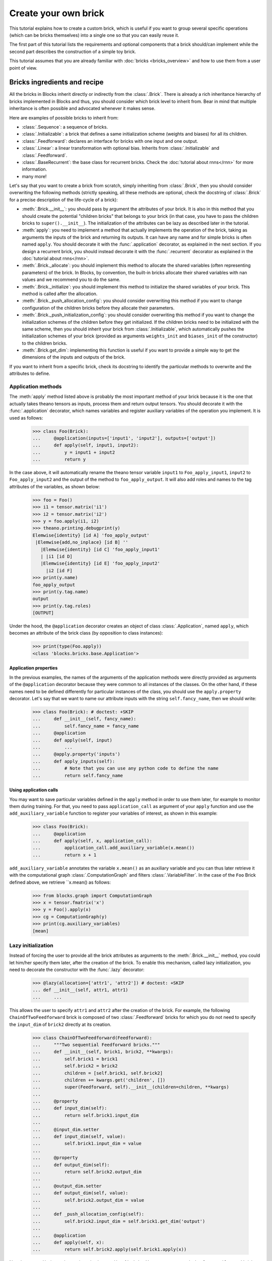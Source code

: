 Create your own brick
=====================

.. doctest::
   :hide:

    >>> import numpy
    >>>
    >>> import theano
    >>> from theano import tensor
    >>>
    >>> from blocks.bricks import Brick, Initializable, Linear, Feedforward
    >>> from blocks.bricks.base import lazy, application
    >>> from blocks.bricks.parallel import Parallel
    >>> from blocks.initialization import Constant
    >>> from blocks.roles import add_role, WEIGHT
    >>> from blocks.utils import shared_floatx_nans

This tutorial explains how to create a custom brick, which is useful if you
want to group several specific operations (which can be bricks themselves) into
a single one so that you can easily reuse it.

The first part of this tutorial lists the requirements and optional components
that a brick should/can implement while the second part describes the
construction of a simple toy brick.

This tutorial assumes that you are already familiar with
:doc:`bricks <bricks_overview>` and how to use them from a user point of view.


Bricks ingredients and recipe
-----------------------------

All the bricks in Blocks inherit directly or indirectly from the
:class:`.Brick`. There is already a rich inheritance hierarchy of
bricks implemented in Blocks and thus, you should consider which brick level
to inherit from. Bear in mind that multiple inheritance is often possible and
advocated whenever it makes sense.

Here are examples of possible bricks to inherit from:

* :class:`.Sequence`: a sequence of bricks.
* :class:`.Initializable`: a brick that defines a same initialization scheme
  (weights and biases) for all its children.
* :class:`.Feedforward`: declares an interface for bricks with one input and
  one output.
* :class:`.Linear`: a linear transformation with optional bias. Inherits from
  :class:`.Initializable` and :class:`.Feedforward`.
* :class:`.BaseRecurrent`: the base class for recurrent bricks. Check the
  :doc:`tutorial about rnns</rnn>` for more information.
* many more!

Let's say that you want to create a brick from scratch, simply inheriting
from :class:`.Brick`, then you should consider overwriting the following
methods (strictly speaking, all these methods are optional, check the docstring
of :class:`.Brick` for a precise description of the life-cycle of a brick):

* :meth:`.Brick.__init__`: you should pass by argument the attributes of your
  brick. It is also in this method that you should create the potential
  "children bricks" that belongs to your brick (in that case, you have to pass
  the children bricks to ``super().__init__``). The initialization of the
  attributes can be lazy as described later in the tutorial.
* :meth:`apply`: you need to implement a method that actually
  implements the operation of the brick, taking as arguments the inputs
  of the brick and returning its outputs. It can have any name and for simple
  bricks is often named ``apply``. You should decorate it with the
  :func:`.application` decorator, as explained in the next section. If you
  design a recurrent brick, you should instead decorate it with the
  :func:`.recurrent` decorator as explained in the
  :doc:`tutorial about rnns</rnn>`.
* :meth:`.Brick._allocate`: you should implement this method to allocate the
  shared variables (often representing parameters) of the brick. In Blocks,
  by convention, the built-in bricks allocate their shared variables with nan
  values and we recommend you to do the same.
* :meth:`.Brick._initialize`: you should implement this method to initialize
  the shared variables of your brick. This method is called after the
  allocation.
* :meth:`.Brick._push_allocation_config`: you should consider overwriting
  this method if you want to change configuration of the children bricks
  before they allocate their parameters.
* :meth:`.Brick._push_initialization_config`: you should consider
  overwriting this method if you want to change the initialization schemes of
  the children before they get initialized.
  If the children bricks need to be initialized with the same scheme, then you
  should inherit your brick from :class:`.Initializable`, which
  automatically pushes the initialization schemes of your brick (provided as
  arguments ``weights_init`` and ``biases_init`` of the constructor) to the
  children bricks.
* :meth:`.Brick.get_dim`: implementing this function is useful if you want
  to provide a simple way to get the dimensions of the inputs and outputs of
  the brick.

If you want to inherit from a specific brick, check its docstring to
identify the particular methods to overwrite and the attributes to define.

Application methods
~~~~~~~~~~~~~~~~~~~

The :meth:`apply` method listed above is probably the most
important method of your brick because it is the one that actually takes
theano tensors as inputs, process them and return output tensors. You should
decorate it with the :func:`.application` decorator, which names variables
and register auxiliary variables of the operation you implement.
It is used as follows:

    >>> class Foo(Brick):
    ...     @application(inputs=['input1', 'input2'], outputs=['output'])
    ...     def apply(self, input1, input2):
    ...         y = input1 + input2
    ...         return y

In the case above, it will automatically rename the theano tensor variable
``input1`` to ``Foo_apply_input1``, ``input2`` to ``Foo_apply_input2`` and the 
output of the method to ``foo_apply_output``. It will also add roles and names 
to the tag attributes of the variables, as shown below:

    >>> foo = Foo()
    >>> i1 = tensor.matrix('i1')
    >>> i2 = tensor.matrix('i2')
    >>> y = foo.apply(i1, i2)
    >>> theano.printing.debugprint(y)
    Elemwise{identity} [id A] 'foo_apply_output'   
     |Elemwise{add,no_inplace} [id B] ''   
       |Elemwise{identity} [id C] 'foo_apply_input1'   
       | |i1 [id D]
       |Elemwise{identity} [id E] 'foo_apply_input2'   
         |i2 [id F]
    >>> print(y.name)
    foo_apply_output
    >>> print(y.tag.name)
    output
    >>> print(y.tag.roles)
    [OUTPUT]

Under the hood, the ``@application`` decorator creates an object of class
:class:`.Application`, named ``apply``, which becomes an attribute of the
brick class (by opposition to class instances):

    >>> print(type(Foo.apply))
    <class 'blocks.bricks.base.Application'>


Application properties
""""""""""""""""""""""

In the previous examples, the names of the arguments of the application methods
were directly provided as arguments of the ``@application`` decorator because
they were common to all instances of the classes. On the other hand, if these
names need to be defined differently for particular instances of the class, 
you should use the ``apply.property`` decorator. Let's say that we want to
name our attribute inputs with the string ``self.fancy_name``, then we should
write:

    >>> class Foo(Brick): # doctest: +SKIP
    ...     def __init__(self, fancy_name):
    ...         self.fancy_name = fancy_name
    ...     @application
    ...     def apply(self, input)
    ...         ...
    ...     @apply.property('inputs')
    ...     def apply_inputs(self):
    ...         # Note that you can use any python code to define the name
    ...         return self.fancy_name

Using application calls
"""""""""""""""""""""""

You may want to save particular variables defined in the ``apply`` method in 
order to use them later, for example to monitor them during training. For that,
you need to pass ``application_call`` as argument of your ``apply`` function
and use the ``add_auxiliary_variable`` function to register your variables of 
interest, as shown in this example:

    >>> class Foo(Brick):
    ...     @application
    ...     def apply(self, x, application_call):
    ...         application_call.add_auxiliary_variable(x.mean())
    ...         return x + 1

``add_auxiliary_variable`` annotates the variable ``x.mean()`` as an auxiliary 
variable and you can thus later retrieve it with the computational graph 
:class:`.ComputationGraph` and filters :class:`.VariableFilter`. In the
case of the ``Foo`` Brick defined above, we retrieve ``x.mean() as follows:

    >>> from blocks.graph import ComputationGraph
    >>> x = tensor.fmatrix('x')
    >>> y = Foo().apply(x)
    >>> cg = ComputationGraph(y)
    >>> print(cg.auxiliary_variables)
    [mean]

Lazy initialization
~~~~~~~~~~~~~~~~~~~

Instead of forcing the user to provide all the brick attributes as arguments
to the :meth:`.Brick.__init__` method, you could let him/her specify them
later, after the creation of the brick. To enable this mechanism,
called lazy initialization, you need to decorate the constructor with the 
:func:`.lazy` decorator:

    >>> @lazy(allocation=['attr1', 'attr2']) # doctest: +SKIP
    ... def __init__(self, attr1, attr1)
    ...     ...

This allows the user to specify ``attr1`` and ``attr2`` after the creation of 
the brick. For example, the following ``ChainOfTwoFeedforward`` brick is
composed of two :class:`.Feedforward` bricks for which you do not need to
specify the ``input_dim`` of ``brick2`` directly at its creation.

    >>> class ChainOfTwoFeedforward(Feedforward):
    ...     """Two sequential Feedforward bricks."""
    ...     def __init__(self, brick1, brick2, **kwargs):
    ...         self.brick1 = brick1
    ...         self.brick2 = brick2
    ...         children = [self.brick1, self.brick2]
    ...         children += kwargs.get('children', [])
    ...         super(Feedforward, self).__init__(children=children, **kwargs)
    ...
    ...     @property
    ...     def input_dim(self):
    ...         return self.brick1.input_dim
    ...
    ...     @input_dim.setter
    ...     def input_dim(self, value):
    ...         self.brick1.input_dim = value
    ...
    ...     @property
    ...     def output_dim(self):
    ...         return self.brick2.output_dim
    ...
    ...     @output_dim.setter
    ...     def output_dim(self, value):
    ...         self.brick2.output_dim = value
    ...
    ...     def _push_allocation_config(self):
    ...         self.brick2.input_dim = self.brick1.get_dim('output')
    ...
    ...     @application
    ...     def apply(self, x):
    ...         return self.brick2.apply(self.brick1.apply(x))

Note how ``get_dim`` is used to retrieve the ``input_dim`` of ``brick1``. You
can now use a ``ChainOfTwoFeedforward`` brick as follows.

    >>> brick1 = Linear(input_dim=3, output_dim=2, use_bias=False,
    ...                 weights_init=Constant(2))
    >>> brick2 = Linear(output_dim=4, use_bias=False, weights_init=Constant(2))
    >>>
    >>> seq = ChainOfTwoFeedforward(brick1, brick2)
    >>> seq.initialize()
    >>> brick2.input_dim
    2


Example
-------

For the sake of the tutorial, let's consider a toy operation that takes two
batch inputs and multiplies them respectively by two matrices, resulting in two
outputs.

The first step is to identify which brick to inherit from. Clearly we are
implementing a variant of the :class:`.Linear` brick. Contrary to
:class:`.Linear`, ours has two inputs and two outputs, which means that we can
not inherit from :class:`.Feedforward`, which requires a single input and a
single output. Our brick will have to manage two shared variables
representing the matrices to multiply the inputs with. As we want to initialize
them with the same scheme, we should inherit from :class:`.Initializable`,
which automatically push the initialization schemes to the children. The
initialization schemes are provided as arguments ``weights_init``
and ``biases_init`` of the constructor of our brick (in the ``kwargs``).


    >>> class ParallelLinear(Initializable):
    ...     r"""Two linear transformations without biases.
    ...
    ...     Brick which applies two linear (affine) transformations by
    ...     multiplying its two inputs with two weight matrices, resulting in
    ...     two outputs.
    ...     The two inputs, weights and outputs can have different dimensions.
    ...
    ...     Parameters
    ...     ----------
    ...     input_dim{1,2} : int
    ...         The dimensions of the two inputs.
    ...     output_dim{1,2} : int
    ...         The dimension of the two outputs.
    ...     """
    ...     @lazy(allocation=['input_dim1', 'input_dim2',
    ...                       'output_dim1', 'output_dim2'])
    ...     def __init__(self, input_dim1, input_dim2, output_dim1, output_dim2,
    ...                  **kwargs):
    ...         super(ParallelLinear, self).__init__(**kwargs)
    ...         self.input_dim1 = input_dim1
    ...         self.input_dim2 = input_dim2
    ...         self.output_dim1 = output_dim1
    ...         self.output_dim2 = output_dim2
    ...
    ...     def __allocate(self, input_dim, output_dim, number):
    ...         W = shared_floatx_nans((input_dim, output_dim),
    ...                                name='W'+number)
    ...         add_role(W, WEIGHT)
    ...         self.parameters.append(W)
    ...         self.add_auxiliary_variable(W.norm(2), name='W'+number+'_norm')
    ...
    ...     def _allocate(self):
    ...         self.__allocate(self.input_dim1, self.output_dim1, '1')
    ...         self.__allocate(self.input_dim2, self.output_dim2, '2')
    ...
    ...     def _initialize(self):
    ...         W1, W2 = self.parameters
    ...         self.weights_init.initialize(W1, self.rng)
    ...         self.weights_init.initialize(W2, self.rng)
    ...
    ...     @application(inputs=['input1_', 'input2_'], outputs=['output1',
    ...         'output2'])
    ...     def apply(self, input1_, input2_):
    ...         """Apply the two linear transformations.
    ...
    ...         Parameters
    ...         ----------
    ...         input{1,2}_ : :class:`~tensor.TensorVariable`
    ...             The two inputs on which to apply the transformations
    ...
    ...         Returns
    ...         -------
    ...         output{1,2} : :class:`~tensor.TensorVariable`
    ...             The two inputs multiplied by their respective matrices
    ...
    ...         """
    ...         W1, W2 = self.parameters
    ...         output1 = tensor.dot(input1_, W1)
    ...         output2 = tensor.dot(input2_, W2)
    ...         return output1, output2
    ...
    ...     def get_dim(self, name):
    ...         if name == 'input1_':
    ...             return self.input_dim1
    ...         if name == 'input2_':
    ...             return self.input_dim2
    ...         if name == 'output1':
    ...             return self.output_dim1
    ...         if name == 'output2':
    ...             return self.output_dim2
    ...         super(ParallelLinear, self).get_dim(name)

You can test the brick as follows:

   >>> input_dim1, input_dim2, output_dim1, output_dim2 = 10, 5, 2, 1
   >>> batch_size1, batch_size2 = 1, 2
   >>>
   >>> x1_mat = 3 * numpy.ones((batch_size1, input_dim1),
   ...                         dtype=theano.config.floatX)
   >>> x2_mat = 4 * numpy.ones((batch_size2, input_dim2),
   ...                         dtype=theano.config.floatX)
   >>>
   >>> x1 = theano.tensor.matrix('x1')
   >>> x2 = theano.tensor.matrix('x2')
   >>> parallel1 = ParallelLinear(input_dim1, input_dim2, output_dim1,
   ...                            output_dim2, weights_init=Constant(2))
   >>> parallel1.initialize()
   >>> output1, output2 = parallel1.apply(x1, x2)
   >>>
   >>> f1 = theano.function([x1, x2], [output1, output2])
   >>> f1(x1_mat, x2_mat) # doctest: +ELLIPSIS
   [array([[ 60.,  60.]]...), array([[ 40.],
          [ 40.]]...)]

One can also create the brick using :class:`Linear` children bricks, which

    >>> class ParallelLinear2(Initializable):
    ...     def __init__(self, input_dim1, input_dim2, output_dim1, output_dim2,
    ...                  **kwargs):
    ...         self.linear1 = Linear(input_dim1, output_dim1,
    ...                               use_bias=False, **kwargs)
    ...         self.linear2 = Linear(input_dim2, output_dim2,
    ...                               use_bias=False, **kwargs)
    ...         children = [self.linear1, self.linear2]
    ...         children += kwargs.get('children', [])
    ...         super(ParallelLinear2, self).__init__(children=children,
    ...                                               **kwargs)
    ...
    ...     @application(inputs=['input1_', 'input2_'], outputs=['output1',
    ...         'output2'])
    ...     def apply(self, input1_, input2_):
    ...         output1 = self.linear1.apply(input1_)
    ...         output2 = self.linear2.apply(input2_)
    ...         return output1, output2
    ...
    ...     def get_dim(self, name):
    ...         if name in ['input1_', 'output1']:
    ...             return self.linear1.get_dim(name)
    ...         if name in ['input2_', 'output2']:
    ...             return self.linear2.get_dim(name)
    ...         super(ParallelLinear2, self).get_dim(name)

You can test this new version as follows:

   >>> parallel2 = ParallelLinear2(input_dim1, input_dim2, output_dim1,
   ...                             output_dim2, weights_init=Constant(2))
   >>> parallel2.initialize()
   >>> # The weights_init initialization scheme is pushed to the children
   >>> # bricks. We can verify it as follows.
   >>> w = parallel2.weights_init
   >>> w0 = parallel2.children[0].weights_init
   >>> w1 = parallel2.children[1].weights_init
   >>> print(w == w0 == w1)
   True
   >>>
   >>> output1, output2 = parallel2.apply(x1, x2)
   >>>
   >>> f2 = theano.function([x1, x2], [output1, output2])
   >>> f2(x1_mat, x2_mat) # doctest: +ELLIPSIS
   [array([[ 60.,  60.]]...), array([[ 40.],
          [ 40.]]...)]

Actually it was not even necessary to create a custom brick for this particular
operation as Blocks has a brick, called :class:``Parallel``, which
applies the same prototype brick to several inputs. In our case the prototype
brick we want to apply to our two inputs is a :class:``Linear`` brick with no
bias:

   >>> parallel3 = Parallel(
   ...     prototype=Linear(use_bias=False),
   ...     input_names=['input1_', 'input2_'],
   ...     input_dims=[input_dim1, input_dim2],
   ...     output_dims=[output_dim1, output_dim2], weights_init=Constant(2))
   >>> parallel3.initialize()
   >>>
   >>> output1, output2 = parallel3.apply(x1, x2)
   >>>
   >>> f3 = theano.function([x1, x2], [output1, output2])
   >>> f3(x1_mat, x2_mat) # doctest: +ELLIPSIS
   [array([[ 60.,  60.]]...), array([[ 40.],
          [ 40.]]...)]

